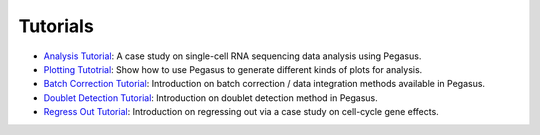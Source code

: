 Tutorials
---------

* `Analysis Tutorial <_static/tutorials/pegasus_analysis.html>`_: A case study on single-cell RNA sequencing data analysis using Pegasus.
* `Plotting Tutotrial <_static/tutorials/plotting_tutorial.html>`_: Show how to use Pegasus to generate different kinds of plots for analysis.
* `Batch Correction Tutorial <_static/tutorials/batch_correction.html>`_: Introduction on batch correction / data integration methods available in Pegasus.
* `Doublet Detection Tutorial <_static/tutorials/doublet_detection.html>`_: Introduction on doublet detection method in Pegasus.
* `Regress Out Tutorial <_static/tutorials/regress_out.html>`_: Introduction on regressing out via a case study on cell-cycle gene effects.

